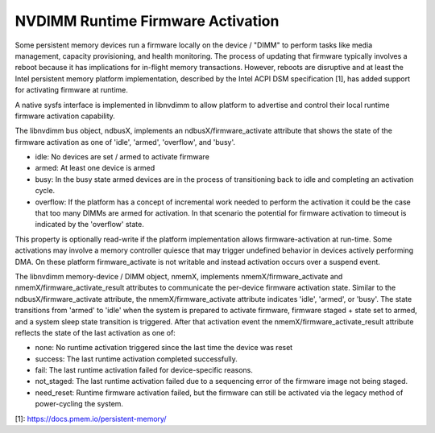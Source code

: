 .. SPDX-License-Identifier: GPL-2.0

==================================
NVDIMM Runtime Firmware Activation
==================================

Some persistent memory devices run a firmware locally on the device /
"DIMM" to perform tasks like media management, capacity provisioning,
and health monitoring. The process of updating that firmware typically
involves a reboot because it has implications for in-flight memory
transactions. However, reboots are disruptive and at least the Intel
persistent memory platform implementation, described by the Intel ACPI
DSM specification [1], has added support for activating firmware at
runtime.

A native sysfs interface is implemented in libnvdimm to allow platform
to advertise and control their local runtime firmware activation
capability.

The libnvdimm bus object, ndbusX, implements an ndbusX/firmware_activate
attribute that shows the state of the firmware activation as one of 'idle',
'armed', 'overflow', and 'busy'.

- idle:
  No devices are set / armed to activate firmware

- armed:
  At least one device is armed

- busy:
  In the busy state armed devices are in the process of transitioning
  back to idle and completing an activation cycle.

- overflow:
  If the platform has a concept of incremental work needed to perform
  the activation it could be the case that too many DIMMs are armed for
  activation. In that scenario the potential for firmware activation to
  timeout is indicated by the 'overflow' state.

This property is optionally read-write if the platform implementation
allows firmware-activation at run-time. Some activations may involve a
memory controller quiesce that may trigger undefined behavior in devices
actively performing DMA. On these platform firmware_activate is not
writable and instead activation occurs over a suspend event.

The libnvdimm memory-device / DIMM object, nmemX, implements
nmemX/firmware_activate and nmemX/firmware_activate_result attributes to
communicate the per-device firmware activation state. Similar to the
ndbusX/firmware_activate attribute, the nmemX/firmware_activate
attribute indicates 'idle', 'armed', or 'busy'. The state transitions
from 'armed' to 'idle' when the system is prepared to activate firmware,
firmware staged + state set to armed, and a system sleep state
transition is triggered. After that activation event the
nmemX/firmware_activate_result attribute reflects the state of the last
activation as one of:

- none:
  No runtime activation triggered since the last time the device was reset

- success:
  The last runtime activation completed successfully.

- fail:
  The last runtime activation failed for device-specific reasons.

- not_staged:
  The last runtime activation failed due to a sequencing error of the
  firmware image not being staged.

- need_reset:
  Runtime firmware activation failed, but the firmware can still be
  activated via the legacy method of power-cycling the system.

[1]: https://docs.pmem.io/persistent-memory/
